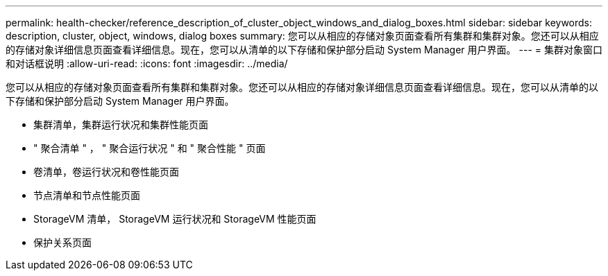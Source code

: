 ---
permalink: health-checker/reference_description_of_cluster_object_windows_and_dialog_boxes.html 
sidebar: sidebar 
keywords: description, cluster, object, windows, dialog boxes 
summary: 您可以从相应的存储对象页面查看所有集群和集群对象。您还可以从相应的存储对象详细信息页面查看详细信息。现在，您可以从清单的以下存储和保护部分启动 System Manager 用户界面。 
---
= 集群对象窗口和对话框说明
:allow-uri-read: 
:icons: font
:imagesdir: ../media/


[role="lead"]
您可以从相应的存储对象页面查看所有集群和集群对象。您还可以从相应的存储对象详细信息页面查看详细信息。现在，您可以从清单的以下存储和保护部分启动 System Manager 用户界面。

* 集群清单，集群运行状况和集群性能页面
* " 聚合清单 " ， " 聚合运行状况 " 和 " 聚合性能 " 页面
* 卷清单，卷运行状况和卷性能页面
* 节点清单和节点性能页面
* StorageVM 清单， StorageVM 运行状况和 StorageVM 性能页面
* 保护关系页面

